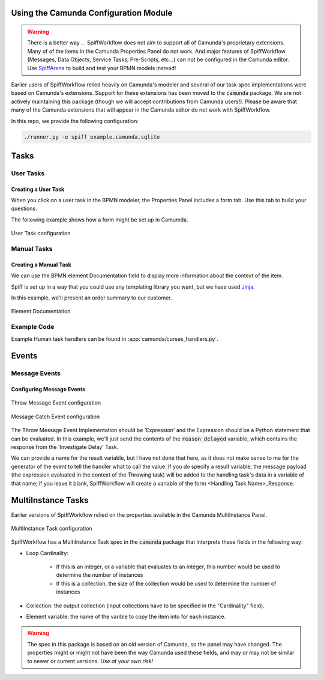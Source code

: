 Using the Camunda Configuration Module
======================================

.. warning:: There is a better way ...
  SpiffWorkflow does not aim to support all of Camunda's proprietary extensions.
  Many of of the items in the Camunda Properties Panel do not work.  And
  major features of SpiffWorkflow (Messages, Data Objects, Service Tasks, Pre-Scripts, etc...)
  can not be configured in the Camunda editor.  Use `SpiffArena <https://www.spiffworkflow.org/posts/articles/get_started/>`_
  to build and test your BPMN models instead!

Earlier users of SpiffWorkflow relied heavily on Camunda's modeler and several of our task spec
implementations were based on Camunda's extensions.  Support for these extensions has been moved
to the :code:`camunda` package.  We are not actively maintaining this package (though we will
accept contributions from Camunda users!).  Please be aware that many of the Camunda extensions
that will appear in the Camunda editor do not work with SpiffWorkflow.

In this repo, we provide the following configuration:

.. code-block:: console

   ./runner.py -e spiff_example.camunda.sqlite

Tasks
=====

User Tasks
----------

Creating a User Task
^^^^^^^^^^^^^^^^^^^^

When you click on a user task in the BPMN modeler, the Properties Panel includes a form tab. Use this
tab to build your questions.

The following example shows how a form might be set up in Camumda.

.. figure:: figures/user_task.png
   :scale: 30%
   :align: center

   User Task configuration


Manual Tasks
------------

Creating a Manual Task
^^^^^^^^^^^^^^^^^^^^^^

We can use the BPMN element Documentation field to display more information about the context of the item.

Spiff is set up in a way that you could use any templating library you want, but we have used 
`Jinja <https://jinja.palletsprojects.com/en/3.0.x/>`_.

In this example, we'll present an order summary to our customer.

.. figure:: figures/documentation.png
   :scale: 30%
   :align: center

   Element Documentation

Example Code
------------

Example Human task handlers can be found in :app:`camunda/curses_handlers.py`.

Events
======

Message Events
--------------

Configuring Message Events
^^^^^^^^^^^^^^^^^^^^^^^^^^

.. figure:: figures/throw_message_event.png
   :scale: 60%
   :align: center

   Throw Message Event configuration


.. figure:: figures/message_start_event.png
   :scale: 60%
   :align: center

   Message Catch Event configuration

The Throw Message Event Implementation should be 'Expression' and the Expression should
be a Python statement that can be evaluated.  In this example, we'll just send the contents
of the :code:`reason_delayed` variable, which contains the response from the 'Investigate Delay'
Task.

We can provide a name for the result variable, but I have not done that here, as it does not
make sense to me for the generator of the event to tell the handler what to call the value.
If you *do* specify a result variable, the message payload (the expression evaluated in the
context of the Throwing task) will be added to the handling task's data in a variable of that
name; if you leave it blank, SpiffWorkflow will create a variable of the form <Handling
Task Name>_Response.

MultiInstance Tasks
===================

Earlier versions of SpiffWorkflow relied on the properties available in the Camunda MultiInstance Panel.

.. figure:: figures/multiinstance_task_configuration.png
   :scale: 60%
   :align: center

   MultiInstance Task configuration

SpiffWorkflow has a MultiInstance Task spec in the :code:`camunda` package that interprets these fields
in the following way:

* Loop Cardinality:

   - If this is an integer, or a variable that evaluates to an integer, this number would be 
     used to determine the number of instances
   - If this is a collection, the size of the collection would be used to determine the number of
     instances

* Collection: the output collection (input collections have to be specified in the "Cardinality" field).

* Element variable: the name of the varible to copy the item into for each instance.

.. warning::

   The spec in this package is based on an old version of Camunda, so the panel may have changed.  The
   properties might or might not have been the way Camunda used these fields, and may or may not be similar
   to newer or current versions.  *Use at your own risk!*
